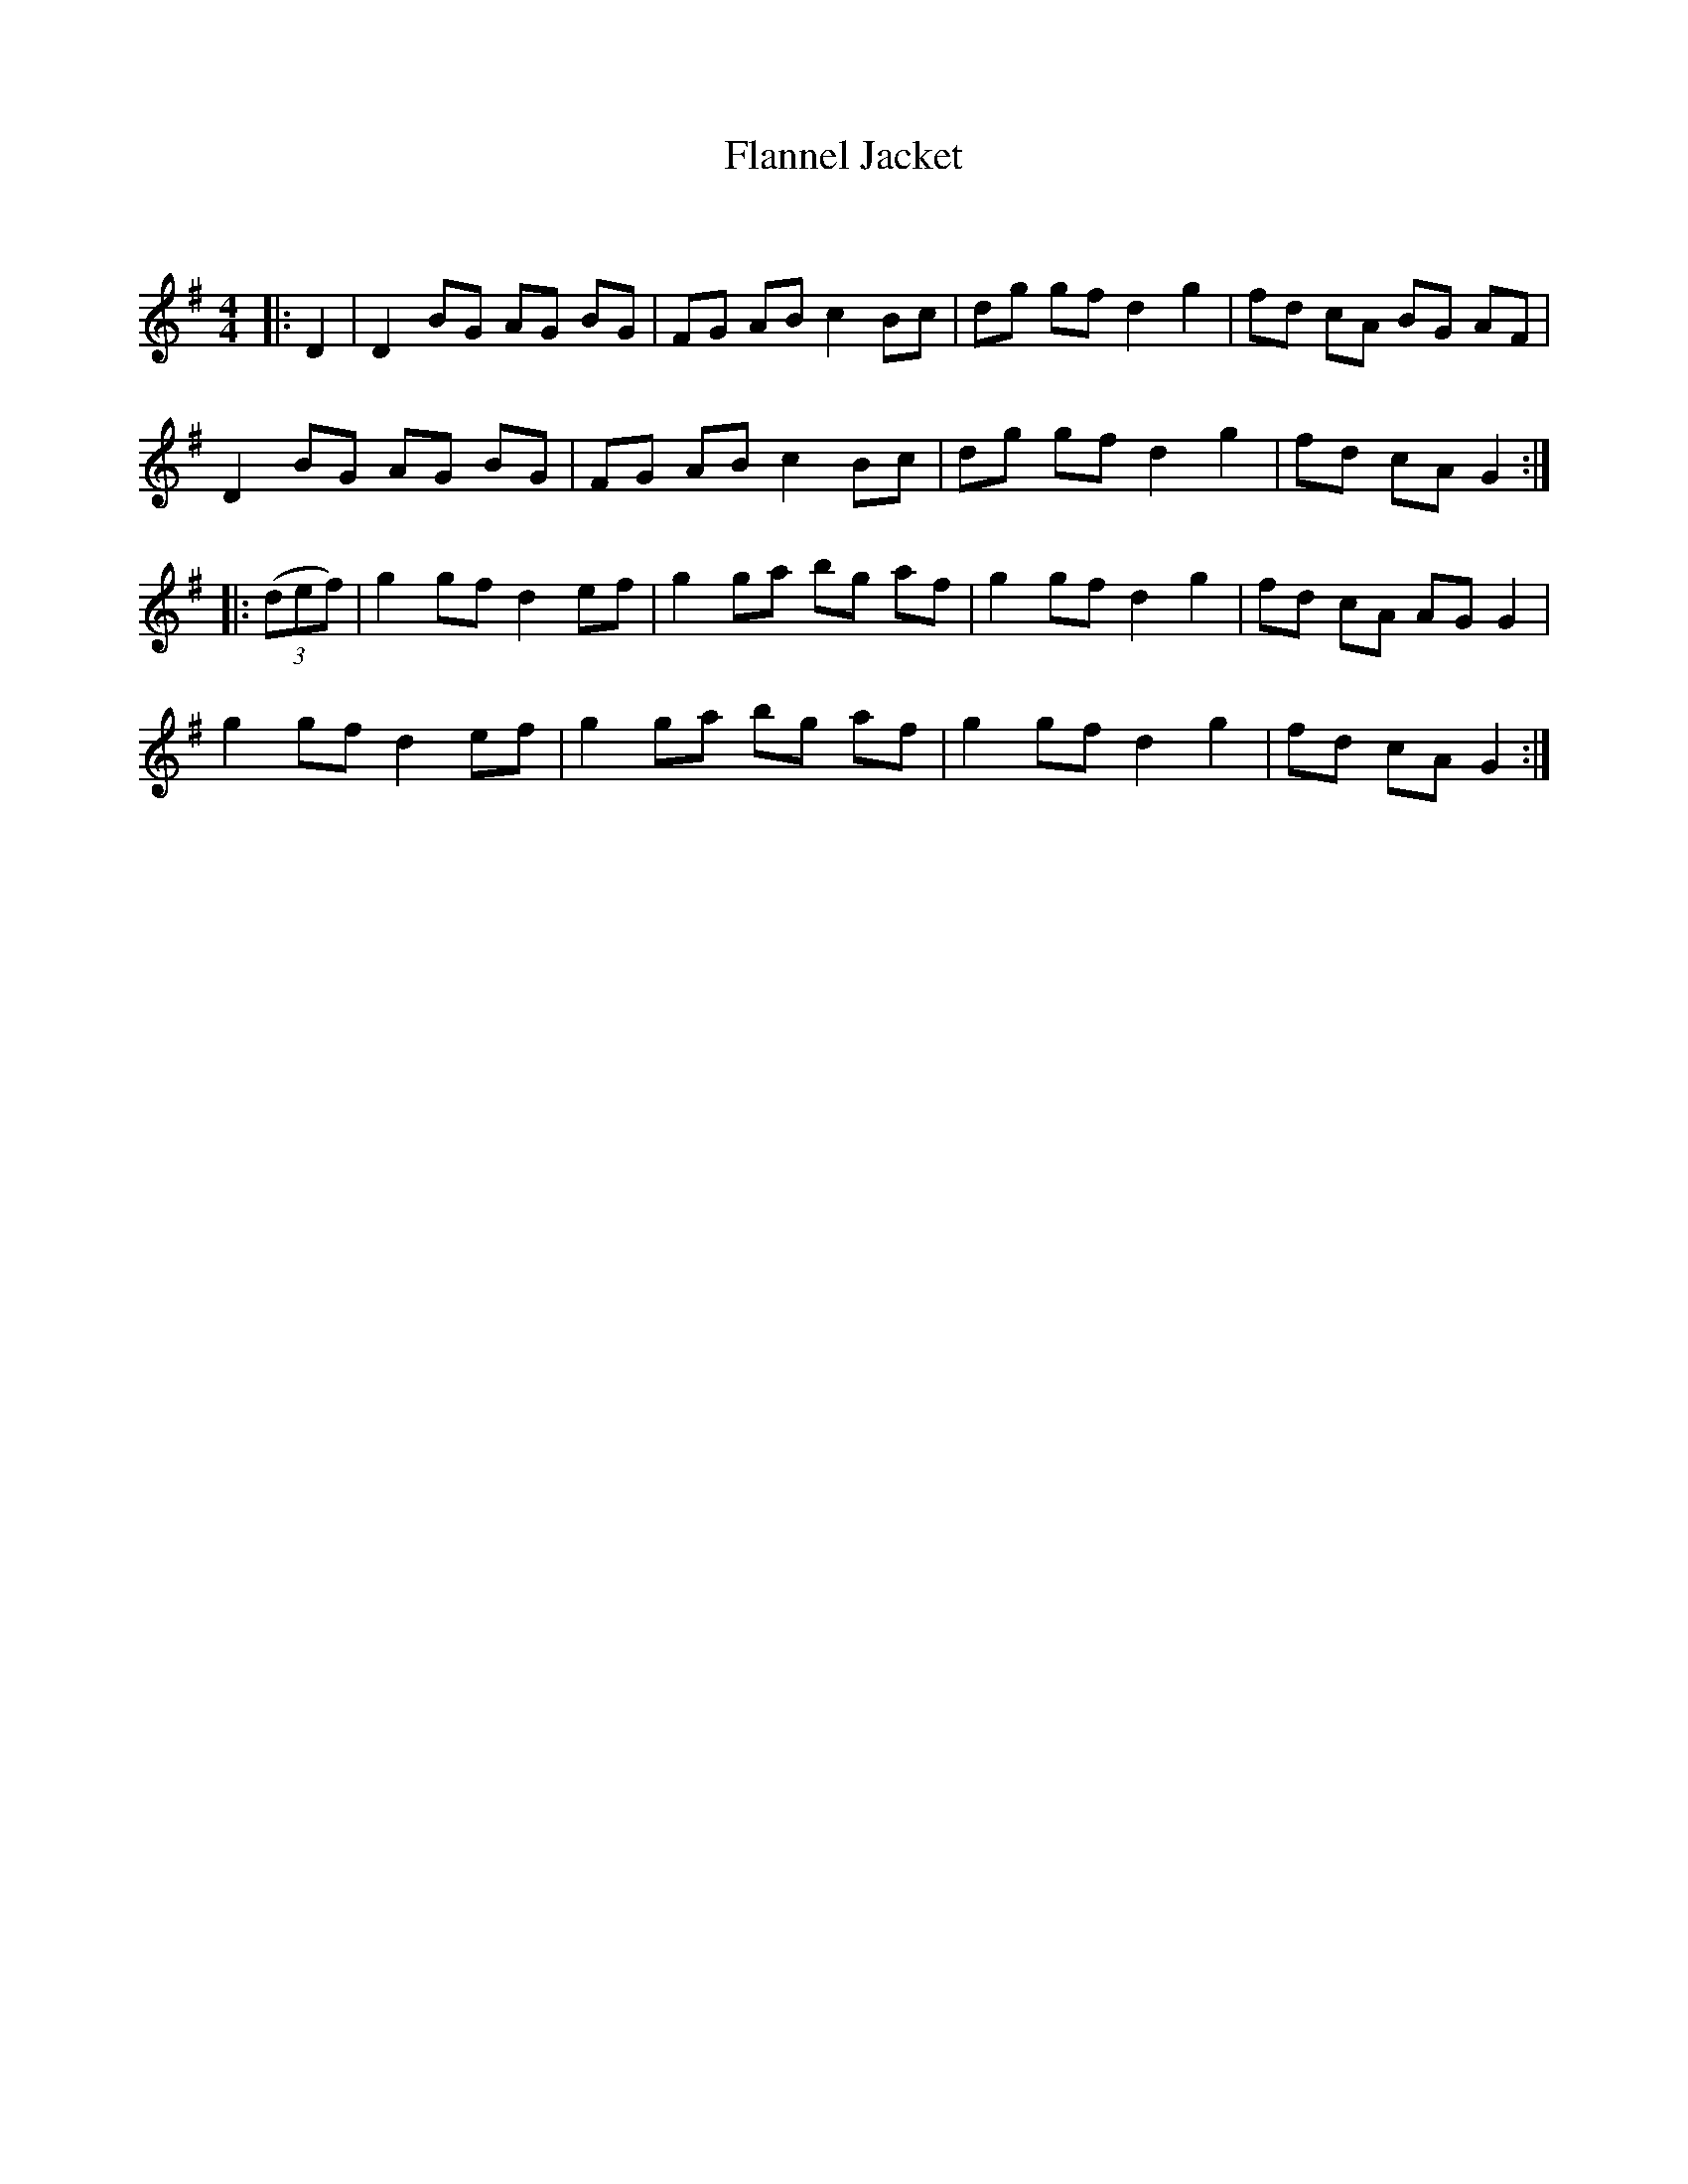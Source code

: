 X:1
T: Flannel Jacket
C:
R:Reel
Q: 232
K:G
M:4/4
L:1/8
|:D2|D2 BG AG BG|FG AB c2 Bc|dg gf d2 g2|fd cA BG AF|
D2 BG AG BG|FG AB c2 Bc|dg gf d2 g2|fd cA G2:|
|:((3def)|g2 gf d2 ef|g2 ga bg af|g2 gf d2 g2|fd cA AG G2|
g2 gf d2 ef|g2 ga bg af|g2 gf d2 g2|fd cA G2:|

